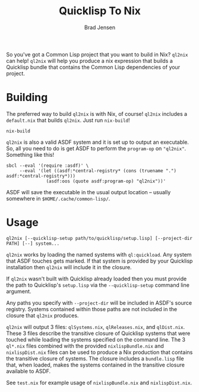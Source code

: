 #+TITLE: Quicklisp To Nix
#+AUTHOR: Brad Jensen

So you've got a Common Lisp project that you want to build in Nix?
~ql2nix~ can help!  ~ql2nix~ will help you produce a nix expression
that builds a Quicklisp bundle that contains the Common Lisp
dependencies of your project.

* Building
The preferred way to build ~ql2nix~ is with Nix, of course!  ~ql2nix~
includes a ~default.nix~ that builds ~ql2nix~.  Just run ~nix-build~!
#+BEGIN_EXAMPLE
nix-build
#+END_EXAMPLE

~ql2nix~ is also a valid ASDF system and it is set up to output an
executable.  So, all you need to do is get ASDF to perform the
~program-op~ on ~"ql2nix"~.  Something like this!

#+BEGIN_EXAMPLE
sbcl --eval '(require :asdf)' \
     --eval '(let ((asdf:*central-registry* (cons (truename ".") asdf:*central-registry*)))
               (asdf:oos (quote asdf:program-op) "ql2nix"))'
#+END_EXAMPLE

ASDF will save the executable in the usual output location -- usually
somewhere in ~$HOME/.cache/common-lisp/~.

* Usage
#+BEGIN_EXAMPLE
ql2nix [--quicklisp-setup path/to/quicklisp/setup.lisp] [--project-dir PATH] [--] system...
#+END_EXAMPLE

~ql2nix~ works by loading the named systems with ~ql:quickload~.  Any
system that ASDF touches gets marked.  If that system is provided by
your Quicklisp installation then ~ql2nix~ will include it in the
closure.

If ~ql2nix~ wasn't built with Quicklisp already loaded then you must
provide the path to Quicklisp's ~setup.lisp~ via the
~--quicklisp-setup~ command line argument.

Any paths you specify with ~--project-dir~ will be included in ASDF's
source registry.  Systems contained within those paths are not
included in the closure that ~ql2nix~ produces.

~ql2nix~ will output 3 files: ~qlSystems.nix~, ~qlReleases.nix~, and
~qlDist.nix~.  These 3 files describe the transitive closure of
Quicklisp systems that were touched while loading the systems
specified on the command line.  The 3 ~ql*.nix~ files combined with
the provided ~nixlispBundle.nix~ and ~nixlispDist.nix~ files can be
used to produce a Nix production that contains the transitive closure
of systems.  The closure includes a ~bundle.lisp~ file that, when
loaded, makes the systems contained in the transitive closure
available to ASDF.

See ~test.nix~ for example usage of ~nixlispBundle.nix~ and
~nixlispDist.nix~.
